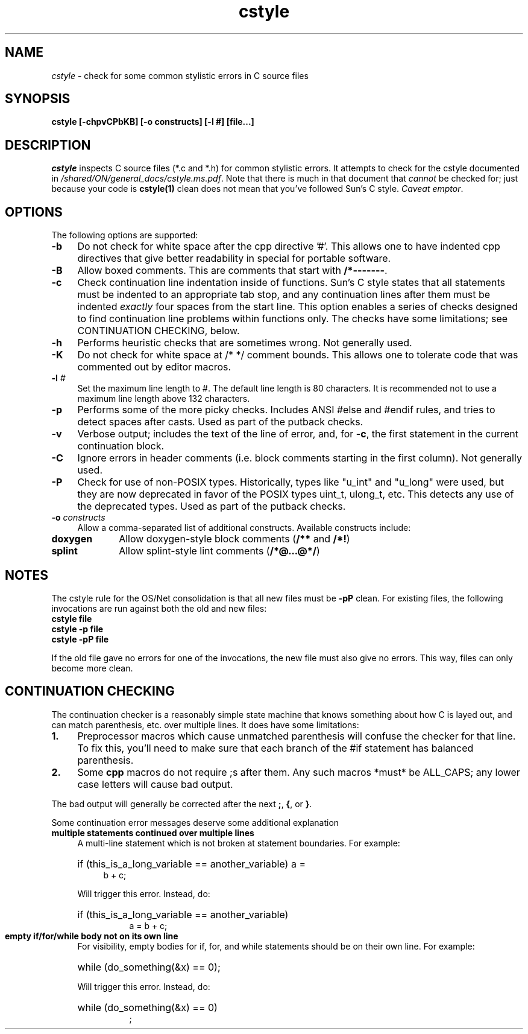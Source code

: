 .\" @(#)cstyle.1	1.5 17/02/08 Copyright 2005-2017 J. Schilling
.\" ident	"@(#)cstyle.1	1.4	09/11/30 SMI"
.\" Copyright 2009 Sun Microsystems, Inc.  All rights reserved.
.\" Use is subject to license terms.
.\"
.\" CDDL HEADER START
.\"
.\" The contents of this file are subject to the terms of the
.\" Common Development and Distribution License (the "License").
.\" You may not use this file except in compliance with the License.
.\"
.\" You can obtain a copy of the license at usr/src/OPENSOLARIS.LICENSE
.\" or http://www.opensolaris.org/os/licensing.
.\" See the License for the specific language governing permissions
.\" and limitations under the License.
.\"
.\" When distributing Covered Code, include this CDDL HEADER in each
.\" file and include the License file at usr/src/OPENSOLARIS.LICENSE.
.\" If applicable, add the following below this CDDL HEADER, with the
.\" fields enclosed by brackets "[]" replaced with your own identifying
.\" information: Portions Copyright [yyyy] [name of copyright owner]
.\"
.\" CDDL HEADER END
.\"
.TH cstyle 1 "2022/08/03"
.SH NAME
.I cstyle
\- check for some common stylistic errors in C source files
.SH SYNOPSIS
\fBcstyle [-chpvCPbKB] [-o constructs] [-l #] [file...]\fP
.LP
.SH DESCRIPTION
.IX "OS-Net build tools" "cstyle" "" "\fBcstyle\fP"
.LP
.I cstyle
inspects C source files (*.c and *.h) for common stylistic errors.  It
attempts to check for the cstyle documented in 
\fI/shared/ON/general_docs/cstyle.ms.pdf\fP.  Note that there is much
in that document that
.I cannot
be checked for; just because your code is \fBcstyle(1)\fP clean does not
mean that you've followed Sun's C style.  \fICaveat emptor\fP.
.LP
.SH OPTIONS
.LP
The following options are supported:
.TP 4
.B \-b
Do not check for white space after the cpp directive '#'.
This allows one to have indented cpp directives that give better readability
in special for portable software.
.TP 4
.B \-B
Allow boxed comments. This are comments that start with \fB/*-------\fP.
.TP 4
.B \-c
Check continuation line indentation inside of functions.  Sun's C style
states that all statements must be indented to an appropriate tab stop,
and any continuation lines after them must be indented \fIexactly\fP four
spaces from the start line.  This option enables a series of checks
designed to find continuation line problems within functions only.  The
checks have some limitations;  see CONTINUATION CHECKING, below.
.LP
.TP 4
.B \-h
Performs heuristic checks that are sometimes wrong.  Not generally used.
.TP 4
.B \-K
Do not check for white space at /* */ comment bounds.
This allows one to tolerate code that was commented out by editor macros.
.LP
.TP 4
.BI \-l " #"
Set the maximum line length to #. The default line length is 80 characters.
It is recommended not to use a maximum line length above 132 characters.
.LP
.TP 4
.B \-p
Performs some of the more picky checks.  Includes ANSI #else and #endif
rules, and tries to detect spaces after casts.  Used as part of the
putback checks.
.LP
.TP 4
.B \-v
Verbose output;  includes the text of the line of error, and, for
\fB-c\fP, the first statement in the current continuation block.
.LP
.TP 4
.B \-C
Ignore errors in header comments (i.e. block comments starting in the
first column).  Not generally used.
.LP
.TP 4
.B \-P
Check for use of non-POSIX types.  Historically, types like "u_int" and
"u_long" were used, but they are now deprecated in favor of the POSIX
types uint_t, ulong_t, etc.  This detects any use of the deprecated
types.  Used as part of the putback checks.
.LP
.TP 4
.B \-o \fIconstructs\fP
Allow a comma-separated list of additional constructs.  Available
constructs include:
.LP
.TP 10
.B doxygen
Allow doxygen-style block comments (\fB/**\fP and \fB/*!\fP)
.LP
.TP 10
.B splint
Allow splint-style lint comments (\fB/*@...@*/\fP)
.LP
.SH NOTES
.LP
The cstyle rule for the OS/Net consolidation is that all new files must
be \fB-pP\fP clean.  For existing files, the following invocations are
run against both the old and new files:
.LP
.TP 4
\fBcstyle file\fB
.LP
.TP 4
\fBcstyle -p file\fB
.LP
.TP 4
\fBcstyle -pP file\fB
.LP
If the old file gave no errors for one of the invocations, the new file
must also give no errors.  This way, files can only become more clean.
.LP
.SH CONTINUATION CHECKING
.LP
The continuation checker is a reasonably simple state machine that knows
something about how C is layed out, and can match parenthesis, etc. over
multiple lines.  It does have some limitations:
.LP
.TP 4
.B 1.
Preprocessor macros which cause unmatched parenthesis will confuse the
checker for that line.  To fix this, you'll need to make sure that each
branch of the #if statement has balanced parenthesis.
.LP
.TP 4
.B 2.
Some \fBcpp\fP macros do not require ;s after them.  Any such macros
*must* be ALL_CAPS; any lower case letters will cause bad output.
.LP
The bad output will generally be corrected after the next \fB;\fP,
\fB{\fP, or \fB}\fP.
.LP
Some continuation error messages deserve some additional explanation
.LP
.TP 4
.B
multiple statements continued over multiple lines
A multi-line statement which is not broken at statement
boundaries.  For example:
.RS 4
.HP 4
if (this_is_a_long_variable == another_variable) a =
.br
b + c;
.LP
Will trigger this error.  Instead, do:
.HP 8
if (this_is_a_long_variable == another_variable)
.br
a = b + c;
.RE
.LP
.TP 4
.B
empty if/for/while body not on its own line
For visibility, empty bodies for if, for, and while statements should be
on their own line.  For example:
.RS 4
.HP 4
while (do_something(&x) == 0);
.LP
Will trigger this error.  Instead, do:
.HP 8
while (do_something(&x) == 0)
.br
;
.RE
